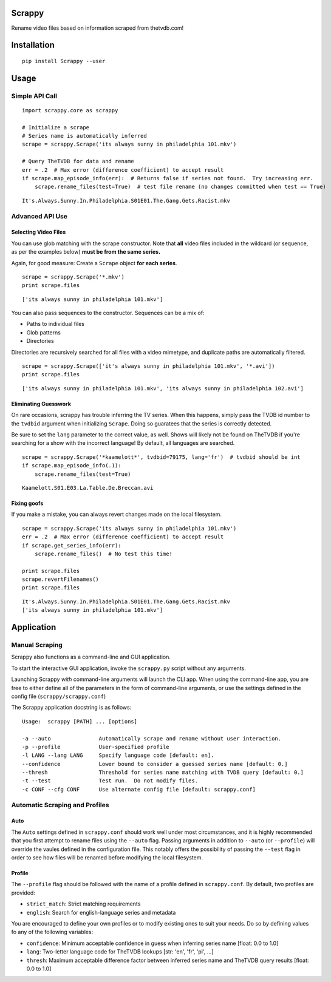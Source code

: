 Scrappy
=======

Rename video files based on information scraped from thetvdb.com!

Installation
============

::

    pip install Scrappy --user

::

Usage
=====

Simple API Call
---------------

::

    import scrappy.core as scrappy

    # Initialize a scrape
    # Series name is automatically inferred
    scrape = scrappy.Scrape('its always sunny in philadelphia 101.mkv')

    # Query TheTVDB for data and rename
    err = .2  # Max error (difference coefficient) to accept result
    if scrape.map_episode_info(err):  # Returns false if series not found.  Try increasing err.
        scrape.rename_files(test=True)  # test file rename (no changes committed when test == True)

::

    It's.Always.Sunny.In.Philadelphia.S01E01.The.Gang.Gets.Racist.mkv

Advanced API Use
----------------

Selecting Video Files
~~~~~~~~~~~~~~~~~~~~~

You can use glob matching with the scrape constructor. Note that **all**
video files included in the wildcard (or sequence, as per the examples
below) **must be from the same series.**

Again, for good measure: Create a ``Scrape`` object **for each series**.

::

    scrape = scrappy.Scrape('*.mkv')
    print scrape.files

::

    ['its always sunny in philadelphia 101.mkv']

You can also pass sequences to the constructor. Sequences can be a mix
of:

-  Paths to individual files
-  Glob patterns
-  Directories

Directories are recursively searched for all files with a video
mimetype, and duplicate paths are automatically filtered.

::

    scrape = scrappy.Scrape(['it's always sunny in philadelphia 101.mkv', '*.avi'])
    print scrape.files

::

    ['its always sunny in philadelphia 101.mkv', 'its always sunny in philadelphia 102.avi']

Eliminating Guesswork
~~~~~~~~~~~~~~~~~~~~~

On rare occasions, scrappy has trouble inferring the TV series. When
this happens, simply pass the TVDB id number to the ``tvdbid`` argument
when initializing ``Scrape``. Doing so guaratees that the series is
correctly detected.

Be sure to set the ``lang`` parameter to the correct value, as well.
Shows will likely not be found on TheTVDB if you're searching for a show
with the incorrect language! By default, all languages are searched.

::

    scrape = scrappy.Scrape('*kaamelott*', tvdbid=79175, lang='fr')  # tvdbid should be int
    if scrape.map_episode_info(.1):
        scrape.rename_files(test=True)

::

    Kaamelott.S01.E03.La.Table.De.Breccan.avi

Fixing goofs
~~~~~~~~~~~~

If you make a mistake, you can always revert changes made on the local
filesystem.

::

    scrape = scrappy.Scrape('its always sunny in philadelphia 101.mkv')
    err = .2  # Max error (difference coefficient) to accept result
    if scrape.get_series_info(err):
        scrape.rename_files()  # No test this time!

    print scrape.files
    scrape.revertFilenames()
    print scrape.files

::

    It's.Always.Sunny.In.Philadelphia.S01E01.The.Gang.Gets.Racist.mkv
    ['its always sunny in philadelphia 101.mkv']

Application
===========

Manual Scraping
---------------

Scrappy also functions as a command-line and GUI application.

To start the interactive GUI application, invoke the ``scrappy.py``
script without any arguments.

Launching Scrappy *with* command-line arguments will launch the CLI app.
When using the command-line app, you are free to either define all of
the parameters in the form of command-line arguments, or use the
settings defined in the config file (``scrappy/scrappy.conf``)

The Scrappy application docstring is as follows:

::

    Usage:  scrappy [PATH] ... [options]

    -a --auto               Automatically scrape and rename without user interaction.
    -p --profile            User-specified profile
    -l LANG --lang LANG     Specify language code [default: en].
    --confidence            Lower bound to consider a guessed series name [default: 0.]
    --thresh                Threshold for series name matching with TVDB query [default: 0.]
    -t --test               Test run.  Do not modify files.
    -c CONF --cfg CONF      Use alternate config file [default: scrappy.conf]


Automatic Scraping and Profiles
-------------------------------

Auto
~~~~

The ``Auto`` settings defined in ``scrappy.conf`` should work well under
most circumstances, and it is highly recommended that you first attempt
to rename files using the ``--auto`` flag. Passing arguments in addition
to ``--auto`` (or ``--profile``) will override the vaules defined in the
configuration file. This notably offers the possibility of passing the
``--test`` flag in order to see how files will be renamed before
modifying the local filesystem.

Profile
~~~~~~~

The ``--profile`` flag should be followed with the name of a profile
defined in ``scrappy.conf``. By default, two profiles are provided:

-  ``strict_match``: Strict matching requirements
-  ``english``: Search for english-language series and metadata

You are encouraged to define your own profiles or to modify existing
ones to suit your needs. Do so by defining values fo any of the
following variables:

-  ``confidence``: Minimum acceptable confidence in guess when inferring
   series name [float: 0.0 to 1.0]
-  ``lang``: Two-letter language code for TheTVDB lookups [str: 'en',
   'fr', 'pl', ...]
-  ``thresh``: Maximum acceptable difference factor between inferred series name
   and TheTVDB query results [float: 0.0 to 1.0]
